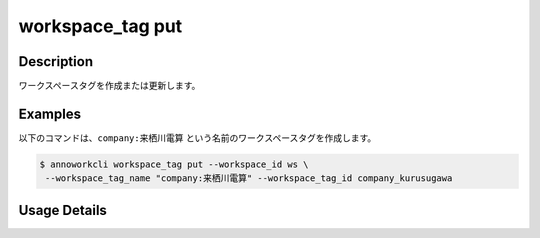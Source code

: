 =========================================
workspace_tag put
=========================================

Description
=================================
ワークスペースタグを作成または更新します。



Examples
=================================

以下のコマンドは、``company:来栖川電算`` という名前のワークスペースタグを作成します。

.. code-block:: 

    $ annoworkcli workspace_tag put --workspace_id ws \
     --workspace_tag_name "company:来栖川電算" --workspace_tag_id company_kurusugawa

Usage Details
=================================

.. argparse::
   :ref: annoworkcli.workspace_tag.put_workspace_tag.add_parser
   :prog: annoworkcli workspace_tag put
   :nosubcommands:
   :nodefaultconst: